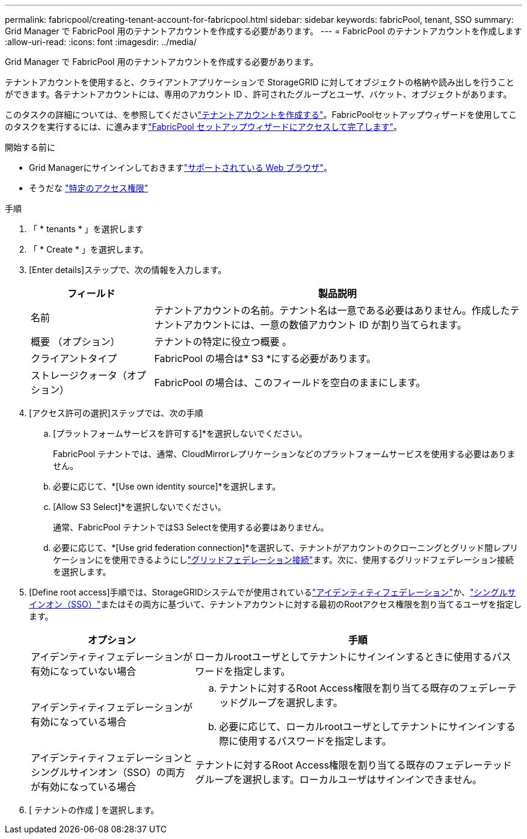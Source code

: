---
permalink: fabricpool/creating-tenant-account-for-fabricpool.html 
sidebar: sidebar 
keywords: fabricPool, tenant, SSO 
summary: Grid Manager で FabricPool 用のテナントアカウントを作成する必要があります。 
---
= FabricPool のテナントアカウントを作成します
:allow-uri-read: 
:icons: font
:imagesdir: ../media/


[role="lead"]
Grid Manager で FabricPool 用のテナントアカウントを作成する必要があります。

テナントアカウントを使用すると、クライアントアプリケーションで StorageGRID に対してオブジェクトの格納や読み出しを行うことができます。各テナントアカウントには、専用のアカウント ID 、許可されたグループとユーザ、バケット、オブジェクトがあります。

このタスクの詳細については、を参照してくださいlink:../admin/creating-tenant-account.html["テナントアカウントを作成する"]。FabricPoolセットアップウィザードを使用してこのタスクを実行するには、に進みますlink:use-fabricpool-setup-wizard-steps.html["FabricPool セットアップウィザードにアクセスして完了します"]。

.開始する前に
* Grid Managerにサインインしておきますlink:../admin/web-browser-requirements.html["サポートされている Web ブラウザ"]。
* そうだな link:../admin/admin-group-permissions.html["特定のアクセス権限"]


.手順
. 「 * tenants * 」を選択します
. 「 * Create * 」を選択します。
. [Enter details]ステップで、次の情報を入力します。
+
[cols="1a,3a"]
|===
| フィールド | 製品説明 


 a| 
名前
 a| 
テナントアカウントの名前。テナント名は一意である必要はありません。作成したテナントアカウントには、一意の数値アカウント ID が割り当てられます。



 a| 
概要 （オプション）
 a| 
テナントの特定に役立つ概要 。



 a| 
クライアントタイプ
 a| 
FabricPool の場合は* S3 *にする必要があります。



 a| 
ストレージクォータ（オプション）
 a| 
FabricPool の場合は、このフィールドを空白のままにします。

|===
. [アクセス許可の選択]ステップでは、次の手順
+
.. [プラットフォームサービスを許可する]*を選択しないでください。
+
FabricPool テナントでは、通常、CloudMirrorレプリケーションなどのプラットフォームサービスを使用する必要はありません。

.. 必要に応じて、*[Use own identity source]*を選択します。
.. [Allow S3 Select]*を選択しないでください。
+
通常、FabricPool テナントではS3 Selectを使用する必要はありません。

.. 必要に応じて、*[Use grid federation connection]*を選択して、テナントがアカウントのクローニングとグリッド間レプリケーションにを使用できるようにしlink:../admin/grid-federation-overview.html["グリッドフェデレーション接続"]ます。次に、使用するグリッドフェデレーション接続を選択します。


. [Define root access]手順では、StorageGRIDシステムでが使用されているlink:../admin/using-identity-federation.html["アイデンティティフェデレーション"]か、link:../admin/configuring-sso.html["シングルサインオン（SSO）"]またはその両方に基づいて、テナントアカウントに対する最初のRootアクセス権限を割り当てるユーザを指定します。
+
[cols="1a,2a"]
|===
| オプション | 手順 


 a| 
アイデンティティフェデレーションが有効になっていない場合
 a| 
ローカルrootユーザとしてテナントにサインインするときに使用するパスワードを指定します。



 a| 
アイデンティティフェデレーションが有効になっている場合
 a| 
.. テナントに対するRoot Access権限を割り当てる既存のフェデレーテッドグループを選択します。
.. 必要に応じて、ローカルrootユーザとしてテナントにサインインする際に使用するパスワードを指定します。




 a| 
アイデンティティフェデレーションとシングルサインオン（SSO）の両方が有効になっている場合
 a| 
テナントに対するRoot Access権限を割り当てる既存のフェデレーテッドグループを選択します。ローカルユーザはサインインできません。

|===
. [ テナントの作成 ] を選択します。

